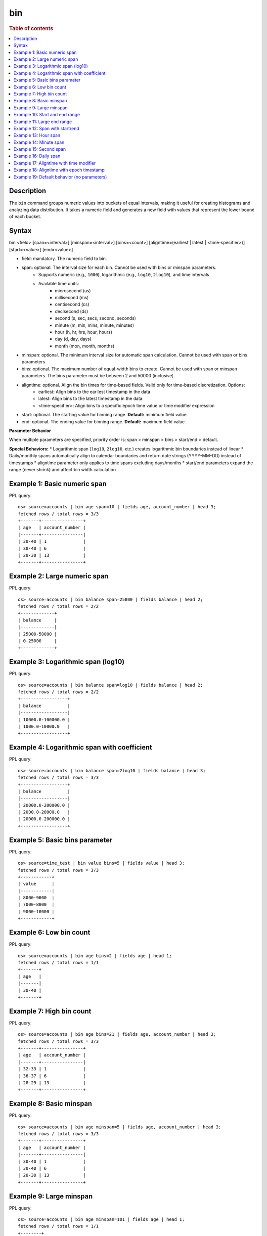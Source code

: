===
bin
===

.. rubric:: Table of contents

.. contents::
   :local:
   :depth: 2


Description
============
The ``bin`` command groups numeric values into buckets of equal intervals, making it useful for creating histograms and analyzing data distribution. It takes a numeric field and generates a new field with values that represent the lower bound of each bucket.

Syntax
======
bin <field> [span=<interval>] [minspan=<interval>] [bins=<count>] [aligntime=(earliest | latest | <time-specifier>)] [start=<value>] [end=<value>]

* field: mandatory. The numeric field to bin.
* span: optional. The interval size for each bin. Cannot be used with bins or minspan parameters.
    * Supports numeric (e.g., ``1000``), logarithmic (e.g., ``log10``, ``2log10``), and time intervals
    * Available time units:
        * microsecond (us)
        * millisecond (ms)
        * centisecond (cs)
        * decisecond (ds)
        * second (s, sec, secs, second, seconds)
        * minute (m, min, mins, minute, minutes)
        * hour (h, hr, hrs, hour, hours)
        * day (d, day, days)
        * month (mon, month, months)
* minspan: optional. The minimum interval size for automatic span calculation. Cannot be used with span or bins parameters.
* bins: optional. The maximum number of equal-width bins to create. Cannot be used with span or minspan parameters. The bins parameter must be between 2 and 50000 (inclusive).
* aligntime: optional. Align the bin times for time-based fields. Valid only for time-based discretization. Options:
    * earliest: Align bins to the earliest timestamp in the data
    * latest: Align bins to the latest timestamp in the data  
    * <time-specifier>: Align bins to a specific epoch time value or time modifier expression
* start: optional. The starting value for binning range. **Default:** minimum field value.
* end: optional. The ending value for binning range. **Default:** maximum field value.

**Parameter Behavior**

When multiple parameters are specified, priority order is: span > minspan > bins > start/end > default.

**Special Behaviors:**
* Logarithmic span (``log10``, ``2log10``, etc.) creates logarithmic bin boundaries instead of linear
* Daily/monthly spans automatically align to calendar boundaries and return date strings (YYYY-MM-DD) instead of timestamps
* aligntime parameter only applies to time spans excluding days/months
* start/end parameters expand the range (never shrink) and affect bin width calculation

Example 1: Basic numeric span
=============================

PPL query::

    os> source=accounts | bin age span=10 | fields age, account_number | head 3;
    fetched rows / total rows = 3/3
    +-------+----------------+
    | age   | account_number |
    |-------+----------------|
    | 30-40 | 1              |
    | 30-40 | 6              |
    | 20-30 | 13             |
    +-------+----------------+

Example 2: Large numeric span
==============================

PPL query::

    os> source=accounts | bin balance span=25000 | fields balance | head 2;
    fetched rows / total rows = 2/2
    +-------------+
    | balance     |
    |-------------|
    | 25000-50000 |
    | 0-25000     |
    +-------------+


Example 3: Logarithmic span (log10)
===================================

PPL query::

    os> source=accounts | bin balance span=log10 | fields balance | head 2;
    fetched rows / total rows = 2/2
    +------------------+
    | balance          |
    |------------------|
    | 10000.0-100000.0 |
    | 1000.0-10000.0   |
    +------------------+

Example 4: Logarithmic span with coefficient
============================================

PPL query::

    os> source=accounts | bin balance span=2log10 | fields balance | head 3;
    fetched rows / total rows = 3/3
    +------------------+
    | balance          |
    |------------------|
    | 20000.0-200000.0 |
    | 2000.0-20000.0   |
    | 20000.0-200000.0 |
    +------------------+

Example 5: Basic bins parameter
===============================

PPL query::

    os> source=time_test | bin value bins=5 | fields value | head 3;
    fetched rows / total rows = 3/3
    +------------+
    | value      |
    |------------|
    | 8000-9000  |
    | 7000-8000  |
    | 9000-10000 |
    +------------+

Example 6: Low bin count
========================

PPL query::

    os> source=accounts | bin age bins=2 | fields age | head 1;
    fetched rows / total rows = 1/1
    +-------+
    | age   |
    |-------|
    | 30-40 |
    +-------+

Example 7: High bin count
=========================

PPL query::

    os> source=accounts | bin age bins=21 | fields age, account_number | head 3;
    fetched rows / total rows = 3/3
    +-------+----------------+
    | age   | account_number |
    |-------+----------------|
    | 32-33 | 1              |
    | 36-37 | 6              |
    | 28-29 | 13             |
    +-------+----------------+

Example 8: Basic minspan
========================

PPL query::

    os> source=accounts | bin age minspan=5 | fields age, account_number | head 3;
    fetched rows / total rows = 3/3
    +-------+----------------+
    | age   | account_number |
    |-------+----------------|
    | 30-40 | 1              |
    | 30-40 | 6              |
    | 20-30 | 13             |
    +-------+----------------+

Example 9: Large minspan
========================

PPL query::

    os> source=accounts | bin age minspan=101 | fields age | head 1;
    fetched rows / total rows = 1/1
    +--------+
    | age    |
    |--------|
    | 0-1000 |
    +--------+

Example 10: Start and end range
===============================

PPL query::

    os> source=accounts | bin age start=0 end=101 | fields age | head 1;
    fetched rows / total rows = 1/1
    +-------+
    | age   |
    |-------|
    | 0-100 |
    +-------+

Example 11: Large end range
===========================

PPL query::

    os> source=accounts | bin balance start=0 end=100001 | fields balance | head 1;
    fetched rows / total rows = 1/1
    +----------+
    | balance  |
    |----------|
    | 0-100000 |
    +----------+

Example 12: Span with start/end
===============================

PPL query::

    os> source=accounts | bin age span=1 start=25 end=35 | fields age | head 6;
    fetched rows / total rows = 4/4
    +-------+
    | age   |
    |-------|
    | 32-33 |
    | 36-37 |
    | 28-29 |
    | 33-34 |
    +-------+

Example 13: Hour span
=====================

PPL query::

    os> source=time_test | bin @timestamp span=1h | fields @timestamp, value | head 3;
    fetched rows / total rows = 3/3
    +---------------------+-------+
    | @timestamp          | value |
    |---------------------+-------|
    | 2025-07-28 00:00:00 | 8945  |
    | 2025-07-28 01:00:00 | 7623  |
    | 2025-07-28 02:00:00 | 9187  |
    +---------------------+-------+

Example 14: Minute span
=======================

PPL query::

    os> source=time_test | bin @timestamp span=45minute | fields @timestamp, value | head 3;
    fetched rows / total rows = 3/3
    +---------------------+-------+
    | @timestamp          | value |
    |---------------------+-------|
    | 2025-07-28 00:00:00 | 8945  |
    | 2025-07-28 01:30:00 | 7623  |
    | 2025-07-28 02:15:00 | 9187  |
    +---------------------+-------+

Example 15: Second span
=======================

PPL query::

    os> source=time_test | bin @timestamp span=30seconds | fields @timestamp, value | head 3;
    fetched rows / total rows = 3/3
    +---------------------+-------+
    | @timestamp          | value |
    |---------------------+-------|
    | 2025-07-28 00:15:30 | 8945  |
    | 2025-07-28 01:42:00 | 7623  |
    | 2025-07-28 02:28:30 | 9187  |
    +---------------------+-------+

Example 16: Daily span
======================

PPL query::

    os> source=time_test | bin @timestamp span=7day | fields @timestamp, value | head 3;
    fetched rows / total rows = 3/3
    +---------------------+-------+
    | @timestamp          | value |
    |---------------------+-------|
    | 2025-07-24 00:00:00 | 8945  |
    | 2025-07-24 00:00:00 | 7623  |
    | 2025-07-24 00:00:00 | 9187  |
    +---------------------+-------+

Example 17: Aligntime with time modifier
========================================

PPL query::

    os> source=time_test | bin @timestamp span=2h aligntime='@d+3h' | fields @timestamp, value | head 3;
    fetched rows / total rows = 3/3
    +---------------------+-------+
    | @timestamp          | value |
    |---------------------+-------|
    | 2025-07-27 23:00:00 | 8945  |
    | 2025-07-28 01:00:00 | 7623  |
    | 2025-07-28 01:00:00 | 9187  |
    +---------------------+-------+

Example 18: Aligntime with epoch timestamp
==========================================

PPL query::

    os> source=time_test | bin @timestamp span=2h aligntime=1500000000 | fields @timestamp, value | head 3;
    fetched rows / total rows = 3/3
    +---------------------+-------+
    | @timestamp          | value |
    |---------------------+-------|
    | 2025-07-27 22:40:00 | 8945  |
    | 2025-07-28 00:40:00 | 7623  |
    | 2025-07-28 00:40:00 | 9187  |
    +---------------------+-------+

Example 19: Default behavior (no parameters)
============================================

PPL query::

    os> source=accounts | bin age | fields age, account_number | head 3;
    fetched rows / total rows = 3/3
    +-----------+----------------+
    | age       | account_number |
    |-----------+----------------|
    | 32.0-33.0 | 1              |
    | 36.0-37.0 | 6              |
    | 28.0-29.0 | 13             |
    +-----------+----------------+

